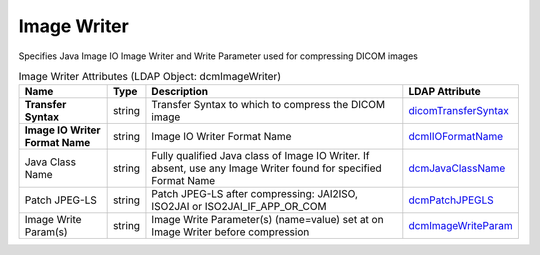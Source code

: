 Image Writer
============
Specifies Java Image IO Image Writer and Write Parameter used for compressing DICOM images

.. tabularcolumns:: |p{4cm}|l|p{8cm}|l|
.. csv-table:: Image Writer Attributes (LDAP Object: dcmImageWriter)
    :header: Name, Type, Description, LDAP Attribute
    :widths: 20, 7, 60, 13

    "**Transfer Syntax**",string,"Transfer Syntax to which to compress the DICOM image","
    .. _dicomTransferSyntax:

    dicomTransferSyntax_"
    "**Image IO Writer Format Name**",string,"Image IO Writer Format Name","
    .. _dcmIIOFormatName:

    dcmIIOFormatName_"
    "Java Class Name",string,"Fully qualified Java class of Image IO Writer. If absent, use any Image Writer found for specified Format Name","
    .. _dcmJavaClassName:

    dcmJavaClassName_"
    "Patch JPEG-LS",string,"Patch JPEG-LS after compressing: JAI2ISO, ISO2JAI or ISO2JAI_IF_APP_OR_COM","
    .. _dcmPatchJPEGLS:

    dcmPatchJPEGLS_"
    "Image Write Param(s)",string,"Image Write Parameter(s) (name=value) set at on Image Writer before compression","
    .. _dcmImageWriteParam:

    dcmImageWriteParam_"
